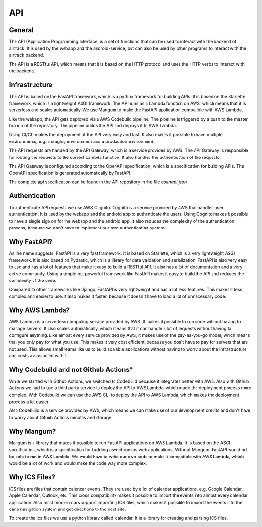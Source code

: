 API
===

General
-------

The API (Application Programming Interface) is a set of functions that can be used to interact with the backend of airtrack.
It is used by the webapp and the android-service, but can also be used by other programs to interact with the airtrack backend.

The API is a RESTful API, which means that it is based on the HTTP protocol and uses the HTTP verbs to interact with the backend.

Infrastructure
--------------
The API is based on the FastAPI framework, which is a python framework for building APIs. It is based on the Starlette framework, which is a lightweight ASGI framework. 
The API runs as a Lambda function on AWS, which means that it is serverless and scales automatically. We use Mangum to make the FastAPI application compatible with AWS Lambda.

Like the webapp, the API gets deployed via a AWS Codebuild pipeline. The pipeline is triggered by a push to the master branch of the repository. The pipeline builds the API and deploys it to AWS Lambda.

.. image:: images/Screenshot_API-Pipeline.png
   :alt: Screenshot of the API pipeline
   :width: 500

Using CI/CD makes the deployment of the API very easy and fast. It also makes it possible to have multiple environments, e.g. a staging environment and a production environment.

The API requests are handeld by the API Gateway, which is a service provided by AWS. The API Gateway is responsible for routing the requests to the correct Lambda function. It also handles the authentication of the requests. 

.. image:: images/Screenshot_API-Gateway.png
   :alt: Screenshot of the configured API Gateway
   :width: 500

The API Gateway is configured according to the OpenAPI specification, which is a specification for building APIs. The OpenAPI specification is generated automatically by FastAPI.

.. image:: images/Screenshot_API-Spec.png
   :alt: Screenshot of the generated OpenAPI specification
   :width: 500

The complete api specification can be found in the API repository in the file `openapi.json`

Authentication
--------------

To authenticate API requests we use AWS Cognito. Cognito is a service provided by AWS that handles user authentication. It is used by the webapp and the android app to authenticate the users.
Using Cognito makes it possible to have a single sign on for the webapp and the android app. It also reduces the complexity of the authentication process, because we don't have to implement our own authentication system.

Why FastAPI?
------------

As the name suggests, FastAPI is a very fast framework. It is based on Starlette, which is a very lightweight ASGI framework. It is also based on Pydantic, which is a library for data validation and serialization.
FastAPI is also very easy to use and has a lot of features that make it easy to build a RESTful API. It also has a lot of documentation and a very active community.
Using a simple but powerful framework like FastAPI makes it easy to build the API and reduces the complexity of the code.

Compared to other frameworks like Django, FastAPI is very lightweight and has a lot less features. This makes it less complex and easier to use. It also makes it faster, because it doesn't have to load a lot of unnecessary code.

Why AWS Lambda?
---------------

AWS Lambda is a serverless computing service provided by AWS. It makes it possible to run code without having to manage servers. It also scales automatically, which means that it can handle a lot of requests without having to configure anything.
Like almost every service provided by AWS, it makes use of the pay-as-you-go model, which means that you only pay for what you use. This makes it very cost efficient, because you don't have to pay for servers that are not used.
This allows small teams like us to build scalable applications without having to worry about the infrastructure and costs assosiacted with it.

Why Codebuild and not Github Actions?
-------------------------------------

While we started with Github Actions, we switched to Codebuild because it integrates better with AWS.
Also with Github Actions we had to use a third party service to deploy the API to AWS Lambda, which made the deployment process more complex.
With Codebuild we can use the AWS CLI to deploy the API to AWS Lambda, which makes the deployment process a lot easier.

Also Codebuild is a service provided by AWS, which means we can make use of our development credits and don't have to worry about Github Actions minutes and storage.

Why Mangum?
-----------

Mangum is a library that makes it possible to run FastAPI applications on AWS Lambda. It is based on the ASGI specification, which is a specification for building asynchronous web applications.
Without Mangum, FastAPI would not be able to run in AWS Lambda. We would have to write our own code to make it compatible with AWS Lambda, which would be a lot of work and would make the code way more complex.

Why ICS Files?
--------------
ICS files are files that contain calendar events. They are used by a lot of calendar applications, e.g. Google Calendar, Apple Calendar, Outlook, etc.
This cross compatibility makes it possible to import the events into almost every calendar application.
Also most modern cars support importing ICS files, which makes it possible to import the events into the car's navigation system and get directions to the next site.

To create the ics files we use a python library called icalendar. It is a library for creating and parsing ICS files.
